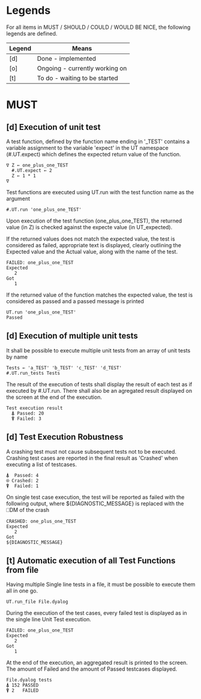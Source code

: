 #+OPTIONS: ^:{}

* Legends

For all items in MUST / SHOULD / COULD / WOULD BE NICE, the following
legends are defined.

| Legend | Means                          |
|--------+--------------------------------|
| [d]    | Done - implemented             |
| [o]    | Ongoing - currently working on |
| [t]    | To do - waiting to be started  |

* MUST
** [d] Execution of unit test
   
A test function, defined by the function name ending in '_TEST'
contains a variable assignment to the variable 'expect' in the 
UT namespace (#.UT.expect) which defines the expected return
value of the function.

#+BEGIN_EXAMPLE
∇ Z ← one_plus_one_TEST 
  #.UT.expect ← 2
  Z ← 1 * 1
∇
#+END_EXAMPLE


Test functions are executed using UT.run with the test function
name as the argument

#+BEGIN_EXAMPLE
  #.UT.run 'one_plus_one_TEST'
#+END_EXAMPLE

Upon execution of the test function (one_plus_one_TEST), the 
returned value (in Z) is checked against the expecte value
(in UT_expected).

If the returned values does not match the expected value, 
the test is considered as failed, appropriate text is displayed,
clearly outlining the Expected value and the Actual value, 
along with the name of the test.

#+BEGIN_EXAMPLE
 FAILED: one_plus_one_TEST
 Expected 
    2
 Got
    1
#+END_EXAMPLE

If the returned value of the function matches the expected value,
the test is considered as passed and a passed message is printed

#+BEGIN_EXAMPLE
  UT.run 'one_plus_one_TEST'
  Passed
#+END_EXAMPLE

** [d] Execution of multiple unit tests

It shall be possible to execute multiple unit tests from 
an array of unit tests by name

#+BEGIN_EXAMPLE
Tests ← 'a_TEST' 'b_TEST' 'c_TEST' 'd_TEST'
#.UT.run_tests Tests
#+END_EXAMPLE

The result of the execution of tests shall display the result
of each test as if executed by #.UT.run. 
There shall also be an agregated result displayed on the screen
at the end of the execution.

#+BEGIN_EXAMPLE
  Test execution result
    ⍋ Passed: 20
    ⍒ Failed: 3
#+END_EXAMPLE

** [d] Test Execution Robustness

A crashing test must not cause subsequent tests not to be executed.
Crashing test cases are reported in the final result as 'Crashed' 
when executing a list of testcases.

#+BEGIN_EXAMPLE
   ⍋  Passed: 4
   ⍟ Crashed: 2
   ⍒  Failed: 1
#+END_EXAMPLE

On single test case execution, the test will be reported
as failed with the following output, where ${DIAGNOSTIC_MESSAGE}
is replaced with the ⎕DM of the crash

#+BEGIN_EXAMPLE
 CRASHED: one_plus_one_TEST
 Expected 
    2
 Got
 ${DIAGNOSTIC_MESSAGE}
#+END_EXAMPLE

** [t] Automatic execution of all Test Functions from file
   
Having multiple Single line tests in a file, it must be possible to execute
them all in one go. 

#+BEGIN_EXAMPLE
  UT.run_file File.dyalog
#+END_EXAMPLE

During the execution of the test cases, every failed test is displayed as 
in the single line Unit Test execution.

#+BEGIN_EXAMPLE
 FAILED: one_plus_one_TEST
 Expected 
    2
 Got
    1
#+END_EXAMPLE

At the end of the execution, an aggregated result is printed to the screen.
The amount of Failed and the amount of Passed testcases displayed.

#+BEGIN_EXAMPLE
 File.dyalog tests
 ⍋ 152 PASSED  
 ⍒ 2   FAILED 
#+END_EXAMPLE

